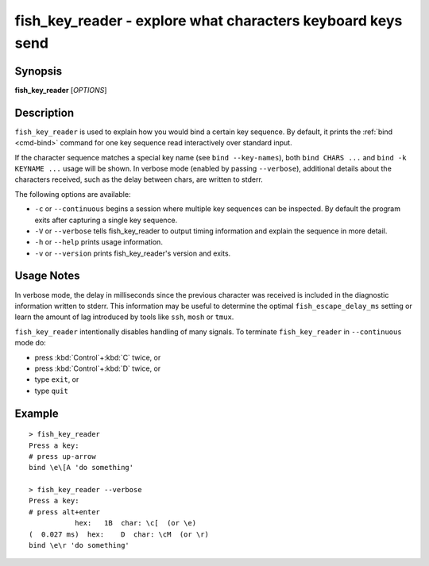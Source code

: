 .. _cmd-fish_key_reader:

fish_key_reader - explore what characters keyboard keys send
============================================================

Synopsis
--------

**fish_key_reader** [*OPTIONS*]

Description
-----------

``fish_key_reader`` is used to explain how you would bind a certain key sequence. By default, it prints the :ref:`bind <cmd-bind>` command for one key sequence read interactively over standard input.

If the character sequence matches a special key name (see ``bind --key-names``),  both ``bind CHARS ...`` and ``bind -k KEYNAME ...`` usage will be shown. In verbose mode (enabled by passing ``--verbose``), additional details about the characters received, such as the delay between chars, are written to stderr.

The following options are available:

- ``-c`` or ``--continuous`` begins a session where multiple key sequences can be inspected. By default the program exits after capturing a single key sequence.

- ``-V`` or ``--verbose`` tells fish_key_reader to output timing information and explain the sequence in more detail.

- ``-h`` or ``--help`` prints usage information.

- ``-v`` or ``--version`` prints fish_key_reader's version and exits.

Usage Notes
-----------

In verbose mode, the delay in milliseconds since the previous character was received is included in the diagnostic information written to stderr. This information may be useful to determine the optimal ``fish_escape_delay_ms`` setting or learn the amount of lag introduced by tools like ``ssh``, ``mosh`` or ``tmux``.

``fish_key_reader`` intentionally disables handling of many signals. To terminate ``fish_key_reader`` in ``--continuous`` mode do:

- press :kbd:`Control`\ +\ :kbd:`C` twice, or
- press :kbd:`Control`\ +\ :kbd:`D` twice, or
- type ``exit``, or
- type ``quit``

Example
-------

::

   > fish_key_reader
   Press a key:
   # press up-arrow
   bind \e\[A 'do something'

   > fish_key_reader --verbose
   Press a key:
   # press alt+enter
              hex:   1B  char: \c[  (or \e)
   (  0.027 ms)  hex:    D  char: \cM  (or \r)
   bind \e\r 'do something'

